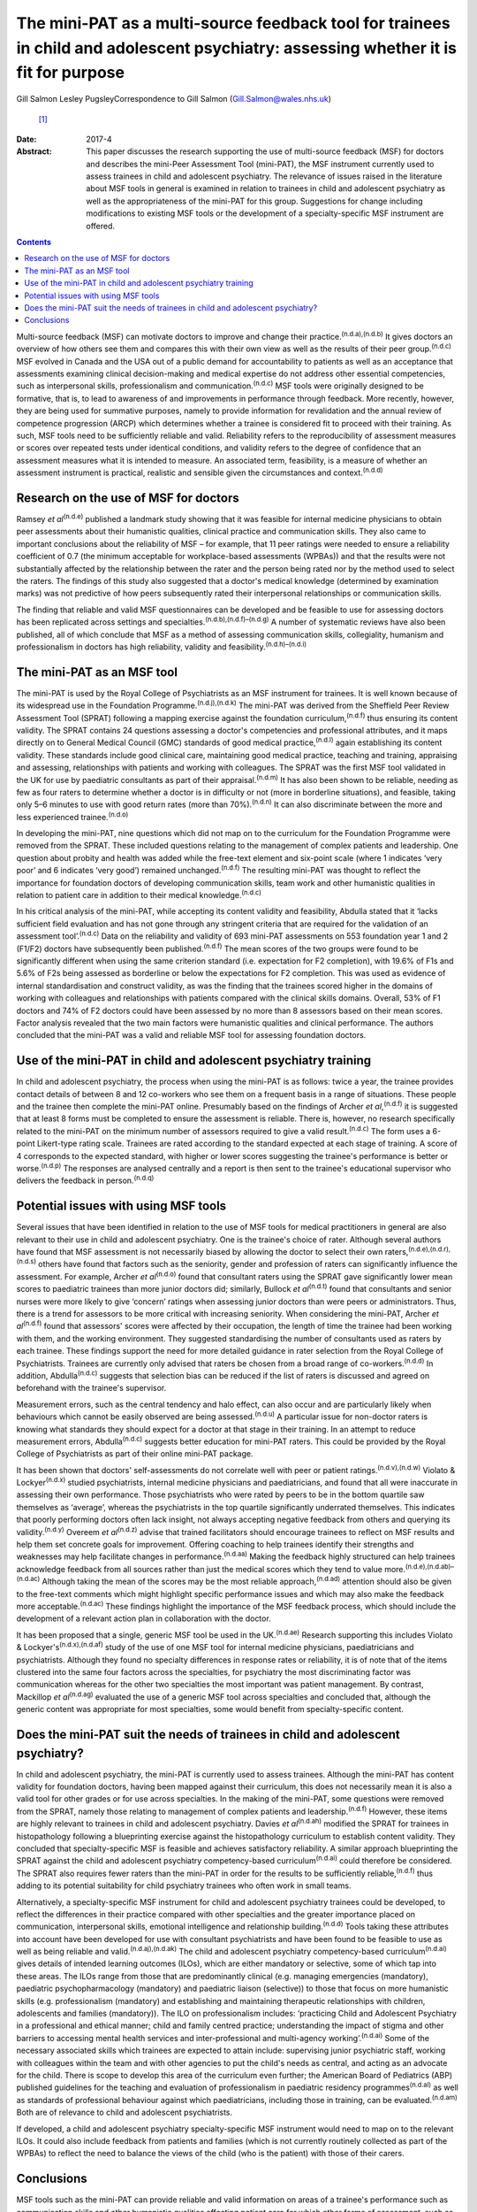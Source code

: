 =====================================================================================================================================
The mini-PAT as a multi-source feedback tool for trainees in child and adolescent psychiatry: assessing whether it is fit for purpose
=====================================================================================================================================

Gill Salmon
Lesley PugsleyCorrespondence to Gill Salmon (Gill.Salmon@wales.nhs.uk)
 [1]_
:Date: 2017-4

:Abstract:
   This paper discusses the research supporting the use of multi-source
   feedback (MSF) for doctors and describes the mini-Peer Assessment
   Tool (mini-PAT), the MSF instrument currently used to assess trainees
   in child and adolescent psychiatry. The relevance of issues raised in
   the literature about MSF tools in general is examined in relation to
   trainees in child and adolescent psychiatry as well as the
   appropriateness of the mini-PAT for this group. Suggestions for
   change including modifications to existing MSF tools or the
   development of a specialty-specific MSF instrument are offered.


.. contents::
   :depth: 3
..

Multi-source feedback (MSF) can motivate doctors to improve and change
their practice.\ :sup:`(n.d.a),(n.d.b)` It gives doctors an overview of
how others see them and compares this with their own view as well as the
results of their peer group.\ :sup:`(n.d.c)` MSF evolved in Canada and
the USA out of a public demand for accountability to patients as well as
an acceptance that assessments examining clinical decision-making and
medical expertise do not address other essential competencies, such as
interpersonal skills, professionalism and communication.\ :sup:`(n.d.c)`
MSF tools were originally designed to be formative, that is, to lead to
awareness of and improvements in performance through feedback. More
recently, however, they are being used for summative purposes, namely to
provide information for revalidation and the annual review of competence
progression (ARCP) which determines whether a trainee is considered fit
to proceed with their training. As such, MSF tools need to be
sufficiently reliable and valid. Reliability refers to the
reproducibility of assessment measures or scores over repeated tests
under identical conditions, and validity refers to the degree of
confidence that an assessment measures what it is intended to measure.
An associated term, feasibility, is a measure of whether an assessment
instrument is practical, realistic and sensible given the circumstances
and context.\ :sup:`(n.d.d)`

.. _S1:

Research on the use of MSF for doctors
======================================

Ramsey *et al*\ :sup:`(n.d.e)` published a landmark study showing that
it was feasible for internal medicine physicians to obtain peer
assessments about their humanistic qualities, clinical practice and
communication skills. They also came to important conclusions about the
reliability of MSF – for example, that 11 peer ratings were needed to
ensure a reliability coefficient of 0.7 (the minimum acceptable for
workplace-based assessments (WPBAs)) and that the results were not
substantially affected by the relationship between the rater and the
person being rated nor by the method used to select the raters. The
findings of this study also suggested that a doctor's medical knowledge
(determined by examination marks) was not predictive of how peers
subsequently rated their interpersonal relationships or communication
skills.

The finding that reliable and valid MSF questionnaires can be developed
and be feasible to use for assessing doctors has been replicated across
settings and specialties.\ :sup:`(n.d.b),(n.d.f)–(n.d.g)` A number of
systematic reviews have also been published, all of which conclude that
MSF as a method of assessing communication skills, collegiality,
humanism and professionalism in doctors has high reliability, validity
and feasibility.\ :sup:`(n.d.h)–(n.d.i)`

.. _S2:

The mini-PAT as an MSF tool
===========================

The mini-PAT is used by the Royal College of Psychiatrists as an MSF
instrument for trainees. It is well known because of its widespread use
in the Foundation Programme.\ :sup:`(n.d.j),(n.d.k)` The mini-PAT was
derived from the Sheffield Peer Review Assessment Tool (SPRAT) following
a mapping exercise against the foundation curriculum,\ :sup:`(n.d.f)`
thus ensuring its content validity. The SPRAT contains 24 questions
assessing a doctor's competencies and professional attributes, and it
maps directly on to General Medical Council (GMC) standards of good
medical practice,\ :sup:`(n.d.l)` again establishing its content
validity. These standards include good clinical care, maintaining good
medical practice, teaching and training, appraising and assessing,
relationships with patients and working with colleagues. The SPRAT was
the first MSF tool validated in the UK for use by paediatric consultants
as part of their appraisal.\ :sup:`(n.d.m)` It has also been shown to be
reliable, needing as few as four raters to determine whether a doctor is
in difficulty or not (more in borderline situations), and feasible,
taking only 5–6 minutes to use with good return rates (more than
70%).\ :sup:`(n.d.n)` It can also discriminate between the more and less
experienced trainee.\ :sup:`(n.d.o)`

In developing the mini-PAT, nine questions which did not map on to the
curriculum for the Foundation Programme were removed from the SPRAT.
These included questions relating to the management of complex patients
and leadership. One question about probity and health was added while
the free-text element and six-point scale (where 1 indicates ‘very poor’
and 6 indicates ‘very good’) remained unchanged.\ :sup:`(n.d.f)` The
resulting mini-PAT was thought to reflect the importance for foundation
doctors of developing communication skills, team work and other
humanistic qualities in relation to patient care in addition to their
medical knowledge.\ :sup:`(n.d.c)`

In his critical analysis of the mini-PAT, while accepting its content
validity and feasibility, Abdulla stated that it ‘lacks sufficient field
evaluation and has not gone through any stringent criteria that are
required for the validation of an assessment tool’.\ :sup:`(n.d.c)` Data
on the reliability and validity of 693 mini-PAT assessments on 553
foundation year 1 and 2 (F1/F2) doctors have subsequently been
published.\ :sup:`(n.d.f)` The mean scores of the two groups were found
to be significantly different when using the same criterion standard
(i.e. expectation for F2 completion), with 19.6% of F1s and 5.6% of F2s
being assessed as borderline or below the expectations for F2
completion. This was used as evidence of internal standardisation and
construct validity, as was the finding that the trainees scored higher
in the domains of working with colleagues and relationships with
patients compared with the clinical skills domains. Overall, 53% of F1
doctors and 74% of F2 doctors could have been assessed by no more than 8
assessors based on their mean scores. Factor analysis revealed that the
two main factors were humanistic qualities and clinical performance. The
authors concluded that the mini-PAT was a valid and reliable MSF tool
for assessing foundation doctors.

.. _S3:

Use of the mini-PAT in child and adolescent psychiatry training
===============================================================

In child and adolescent psychiatry, the process when using the mini-PAT
is as follows: twice a year, the trainee provides contact details of
between 8 and 12 co-workers who see them on a frequent basis in a range
of situations. These people and the trainee then complete the mini-PAT
online. Presumably based on the findings of Archer *et
al*,\ :sup:`(n.d.f)` it is suggested that at least 8 forms must be
completed to ensure the assessment is reliable. There is, however, no
research specifically related to the mini-PAT on the minimum number of
assessors required to give a valid result.\ :sup:`(n.d.c)` The form uses
a 6-point Likert-type rating scale. Trainees are rated according to the
standard expected at each stage of training. A score of 4 corresponds to
the expected standard, with higher or lower scores suggesting the
trainee's performance is better or worse.\ :sup:`(n.d.p)` The responses
are analysed centrally and a report is then sent to the trainee's
educational supervisor who delivers the feedback in
person.\ :sup:`(n.d.q)`

.. _S4:

Potential issues with using MSF tools
=====================================

Several issues that have been identified in relation to the use of MSF
tools for medical practitioners in general are also relevant to their
use in child and adolescent psychiatry. One is the trainee's choice of
rater. Although several authors have found that MSF assessment is not
necessarily biased by allowing the doctor to select their own
raters,\ :sup:`(n.d.e),(n.d.r),(n.d.s)` others have found that factors
such as the seniority, gender and profession of raters can significantly
influence the assessment. For example, Archer *et al*\ :sup:`(n.d.o)`
found that consultant raters using the SPRAT gave significantly lower
mean scores to paediatric trainees than more junior doctors did;
similarly, Bullock *et al*\ :sup:`(n.d.t)` found that consultants and
senior nurses were more likely to give ‘concern’ ratings when assessing
junior doctors than were peers or administrators. Thus, there is a trend
for assessors to be more critical with increasing seniority. When
considering the mini-PAT, Archer *et al*\ :sup:`(n.d.f)` found that
assessors' scores were affected by their occupation, the length of time
the trainee had been working with them, and the working environment.
They suggested standardising the number of consultants used as raters by
each trainee. These findings support the need for more detailed guidance
in rater selection from the Royal College of Psychiatrists. Trainees are
currently only advised that raters be chosen from a broad range of
co-workers.\ :sup:`(n.d.d)` In addition, Abdulla\ :sup:`(n.d.c)`
suggests that selection bias can be reduced if the list of raters is
discussed and agreed on beforehand with the trainee's supervisor.

Measurement errors, such as the central tendency and halo effect, can
also occur and are particularly likely when behaviours which cannot be
easily observed are being assessed.\ :sup:`(n.d.u)` A particular issue
for non-doctor raters is knowing what standards they should expect for a
doctor at that stage in their training. In an attempt to reduce
measurement errors, Abdulla\ :sup:`(n.d.c)` suggests better education
for mini-PAT raters. This could be provided by the Royal College of
Psychiatrists as part of their online mini-PAT package.

It has been shown that doctors' self-assessments do not correlate well
with peer or patient ratings.\ :sup:`(n.d.v),(n.d.w)` Violato &
Lockyer\ :sup:`(n.d.x)` studied psychiatrists, internal medicine
physicians and paediatricians, and found that all were inaccurate in
assessing their own performance. Those psychiatrists who were rated by
peers to be in the bottom quartile saw themselves as ‘average’, whereas
the psychiatrists in the top quartile significantly underrated
themselves. This indicates that poorly performing doctors often lack
insight, not always accepting negative feedback from others and querying
its validity.\ :sup:`(n.d.y)` Overeem *et al*\ :sup:`(n.d.z)` advise
that trained facilitators should encourage trainees to reflect on MSF
results and help them set concrete goals for improvement. Offering
coaching to help trainees identify their strengths and weaknesses may
help facilitate changes in performance.\ :sup:`(n.d.aa)` Making the
feedback highly structured can help trainees acknowledge feedback from
all sources rather than just the medical scores which they tend to value
more.\ :sup:`(n.d.e),(n.d.ab)–(n.d.ac)` Although taking the mean of the
scores may be the most reliable approach,\ :sup:`(n.d.ad)` attention
should also be given to the free-text comments which might highlight
specific performance issues and which may also make the feedback more
acceptable.\ :sup:`(n.d.ac)` These findings highlight the importance of
the MSF feedback process, which should include the development of a
relevant action plan in collaboration with the doctor.

It has been proposed that a single, generic MSF tool be used in the
UK.\ :sup:`(n.d.ae)` Research supporting this includes Violato &
Lockyer's\ :sup:`(n.d.x),(n.d.af)` study of the use of one MSF tool for
internal medicine physicians, paediatricians and psychiatrists. Although
they found no specialty differences in response rates or reliability, it
is of note that of the items clustered into the same four factors across
the specialties, for psychiatry the most discriminating factor was
communication whereas for the other two specialties the most important
was patient management. By contrast, Mackillop *et al*\ :sup:`(n.d.ag)`
evaluated the use of a generic MSF tool across specialties and concluded
that, although the generic content was appropriate for most specialties,
some would benefit from specialty-specific content.

.. _S5:

Does the mini-PAT suit the needs of trainees in child and adolescent psychiatry?
================================================================================

In child and adolescent psychiatry, the mini-PAT is currently used to
assess trainees. Although the mini-PAT has content validity for
foundation doctors, having been mapped against their curriculum, this
does not necessarily mean it is also a valid tool for other grades or
for use across specialties. In the making of the mini-PAT, some
questions were removed from the SPRAT, namely those relating to
management of complex patients and leadership.\ :sup:`(n.d.f)` However,
these items are highly relevant to trainees in child and adolescent
psychiatry. Davies *et al*\ :sup:`(n.d.ah)` modified the SPRAT for
trainees in histopathology following a blueprinting exercise against the
histopathology curriculum to establish content validity. They concluded
that specialty-specific MSF is feasible and achieves satisfactory
reliability. A similar approach blueprinting the SPRAT against the child
and adolescent psychiatry competency-based curriculum\ :sup:`(n.d.ai)`
could therefore be considered. The SPRAT also requires fewer raters than
the mini-PAT in order for the results to be sufficiently
reliable,\ :sup:`(n.d.f)` thus adding to its potential suitability for
child psychiatry trainees who often work in small teams.

Alternatively, a specialty-specific MSF instrument for child and
adolescent psychiatry trainees could be developed, to reflect the
differences in their practice compared with other specialties and the
greater importance placed on communication, interpersonal skills,
emotional intelligence and relationship building.\ :sup:`(n.d.d)` Tools
taking these attributes into account have been developed for use with
consultant psychiatrists and have been found to be feasible to use as
well as being reliable and valid.\ :sup:`(n.d.aj),(n.d.ak)` The child
and adolescent psychiatry competency-based curriculum\ :sup:`(n.d.ai)`
gives details of intended learning outcomes (ILOs), which are either
mandatory or selective, some of which tap into these areas. The ILOs
range from those that are predominantly clinical (e.g. managing
emergencies (mandatory), paediatric psychopharmacology (mandatory) and
paediatric liaison (selective)) to those that focus on more humanistic
skills (e.g. professionalism (mandatory) and establishing and
maintaining therapeutic relationships with children, adolescents and
families (mandatory)). The ILO on professionalism includes: ‘practicing
Child and Adolescent Psychiatry in a professional and ethical manner;
child and family centred practice; understanding the impact of stigma
and other barriers to accessing mental health services and
inter-professional and multi-agency working’.\ :sup:`(n.d.ai)` Some of
the necessary associated skills which trainees are expected to attain
include: supervising junior psychiatric staff, working with colleagues
within the team and with other agencies to put the child's needs as
central, and acting as an advocate for the child. There is scope to
develop this area of the curriculum even further; the American Board of
Pediatrics (ABP) published guidelines for the teaching and evaluation of
professionalism in paediatric residency programmes\ :sup:`(n.d.al)` as
well as standards of professional behaviour against which
paediatricians, including those in training, can be
evaluated.\ :sup:`(n.d.am)` Both are of relevance to child and
adolescent psychiatrists.

If developed, a child and adolescent psychiatry specialty-specific MSF
instrument would need to map on to the relevant ILOs. It could also
include feedback from patients and families (which is not currently
routinely collected as part of the WPBAs) to reflect the need to balance
the views of the child (who is the patient) with those of their carers.

.. _S6:

Conclusions
===========

MSF tools such as the mini-PAT can provide reliable and valid
information on areas of a trainee's performance such as communication
skills and other humanistic qualities affecting patient care for which
other forms of assessment, such as written examinations, are unhelpful.
MSF tools have their predominant strength when used for formative
assessment and were generally designed for this purpose. They are most
appropriately used within a portfolio of other WPBAs and can help in
making decisions about a doctor's fitness to practice or to continue
training.\ :sup:`(n.d.an)` Rater bias and measurement error could be
reduced by offering more detailed guidance to trainees in their choice
of rater as well as to raters in the use of the tool. Measurement error
could also be reduced by encouraging trainees to obtain a larger number
of returns than the minimum of eight recommended by the Royal College of
Psychiatrists.\ :sup:`(n.d.c)` The quality of the feedback to the
trainee is also important and educational supervisors would benefit from
training in this area.

Although the mini-PAT is used widely across specialties, it has only
been properly evaluated for use with foundation doctors. Interested
researchers, clinicians or educationalists might now want to consider
developing a modified version of the SPRAT or a specialty-specific MSF
tool that is more appropriate for the needs of trainees in child and
adolescent psychiatry. This would reflect the differences in their
day-to-day practice compared with that of other trainees but would
obviously need to be mapped to the curriculum and evaluated in practice
to ensure content validity and reliability.

.. container:: references csl-bib-body hanging-indent
   :name: refs

   .. container:: csl-entry
      :name: ref-R1

      n.d.a.

   .. container:: csl-entry
      :name: ref-R2

      n.d.b.

   .. container:: csl-entry
      :name: ref-R3

      n.d.c.

   .. container:: csl-entry
      :name: ref-R4

      n.d.d.

   .. container:: csl-entry
      :name: ref-R5

      n.d.e.

   .. container:: csl-entry
      :name: ref-R6

      n.d.f.

   .. container:: csl-entry
      :name: ref-R7

      n.d.v.

   .. container:: csl-entry
      :name: ref-R9

      n.d.g.

   .. container:: csl-entry
      :name: ref-R10

      n.d.h.

   .. container:: csl-entry
      :name: ref-R15

      n.d.i.

   .. container:: csl-entry
      :name: ref-R16

      n.d.j.

   .. container:: csl-entry
      :name: ref-R17

      n.d.k.

   .. container:: csl-entry
      :name: ref-R18

      n.d.l.

   .. container:: csl-entry
      :name: ref-R19

      n.d.m.

   .. container:: csl-entry
      :name: ref-R20

      n.d.n.

   .. container:: csl-entry
      :name: ref-R21

      n.d.o.

   .. container:: csl-entry
      :name: ref-R22

      n.d.p.

   .. container:: csl-entry
      :name: ref-R23

      n.d.q.

   .. container:: csl-entry
      :name: ref-R24

      n.d.r.

   .. container:: csl-entry
      :name: ref-R25

      n.d.s.

   .. container:: csl-entry
      :name: ref-R26

      n.d.t.

   .. container:: csl-entry
      :name: ref-R27

      n.d.u.

   .. container:: csl-entry
      :name: ref-R28

      n.d.w.

   .. container:: csl-entry
      :name: ref-R29

      n.d.x.

   .. container:: csl-entry
      :name: ref-R30

      n.d.y.

   .. container:: csl-entry
      :name: ref-R31

      n.d.z.

   .. container:: csl-entry
      :name: ref-R32

      n.d.aa.

   .. container:: csl-entry
      :name: ref-R33

      n.d.ab.

   .. container:: csl-entry
      :name: ref-R35

      n.d.ac.

   .. container:: csl-entry
      :name: ref-R36

      n.d.ad.

   .. container:: csl-entry
      :name: ref-R37

      n.d.ae.

   .. container:: csl-entry
      :name: ref-R38

      n.d.af.

   .. container:: csl-entry
      :name: ref-R39

      n.d.ag.

   .. container:: csl-entry
      :name: ref-R40

      n.d.ah.

   .. container:: csl-entry
      :name: ref-R41

      n.d.ai.

   .. container:: csl-entry
      :name: ref-R42

      n.d.aj.

   .. container:: csl-entry
      :name: ref-R43

      n.d.ak.

   .. container:: csl-entry
      :name: ref-R44

      n.d.al.

   .. container:: csl-entry
      :name: ref-R45

      n.d.am.

   .. container:: csl-entry
      :name: ref-R46

      n.d.an.

.. [1]
   **Gill Salmon** is a consultant child and adolescent psychiatrist at
   the Fairfield Child and Family Clinic, Swansea. **Lesley Pugsley** is
   a senior lecturer in medical education in the School of Postgraduate
   Medical and Dental Education, Cardiff University.
